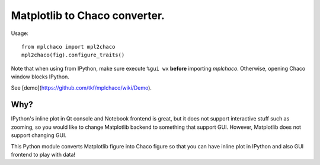 ================================
 Matplotlib to Chaco converter.
================================

Usage::

    from mplchaco import mpl2chaco
    mpl2chaco(fig).configure_traits()

Note that when using from IPython, make sure execute ``%gui wx``
**before** importing `mplchaco`.  Otherwise, opening Chaco window
blocks IPython.

See [demo](https://github.com/tkf/mplchaco/wiki/Demo).

Why?
====

IPython's inline plot in Qt console and Notebook frontend is great,
but it does not support interactive stuff such as zooming, so you
would like to change Matplotlib backend to something that support GUI.
However, Matplotlib does not support changing GUI.

This Python module converts Matplotlib figure into Chaco figure so
that you can have inline plot in IPython and also GUI frontend to play
with data!
